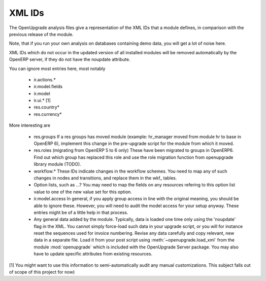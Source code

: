 XML IDs
========
The OpenUpgrade analysis files give a representation of the XML IDs that a
module defines, in comparison with the previous release of the module.

Note, that if you run your own analysis on databases containing
demo data, you will get a lot of noise here. 

XML IDs which do not occur in the updated version of all installed modules
will be removed automatically by the OpenERP server, if they do not have
the noupdate attribute. 

You can ignore most entries here, most notably

    * ir.actions.*

    * ir.model.fields

    * ir.model

    * ir.ui.* [1]

    * res.country*

    * res.currency*

More interesting are

    * res.groups
      If a res groups has moved module (example: hr_manager moved from module
      hr to base in OpenERP 6), implement this change in the pre-upgrade script
      for the module from which it moved.

    * res.roles (migrating from OpenERP 5 to 6 only)
      These have been migrated to groups in OpenERP6. Find out which group has
      replaced this role and use the role migration function from openupgrade
      library module (TODO).

    * workflow.*
      These IDs indicate changes in the workflow schemes. You need to map any
      of such changes in nodes and transitions, and replace them in the
      wkf\_ tables.

    * Option lists, such as ...?
      You may need to map the fields on any resources refering to this option
      list value to one of the new value set for this option.

    * ir.model.access
      In general, if you apply group access in line with the original meaning,
      you should be able to ignore these. However, you will need to audit the
      model access for your setup anyway. These entries might be of a little
      help in that process.

    * Any general data added by the module. Typically, data is loaded one time
      only using the 'noupdate' flag in the XML. You cannot simply force-load
      such data in your upgrade script, or you will for instance reset the
      sequences used for invoice numbering. Revise any data carefully and
      copy relevant, new data in a separate file. Load it from your post script
      using :meth:`~openupgrade.load_xml` from the module :mod:`openupgrade`
      which is included with the OpenUpgrade Server package. You may also have
      to update specific attributes from existing resources.

[1] You might want to use this information to semi-automatically audit any manual
customizations. This subject falls out of scope of this project for now)
